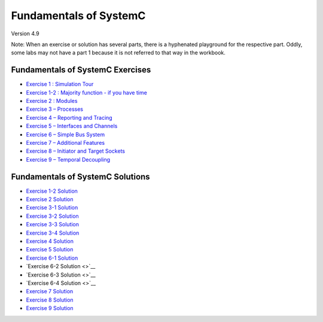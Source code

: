 .. _header-n0:

Fundamentals of SystemC
=======================

Version 4.9

Note: When an exercise or solution has several parts, there is a
hyphenated playground for the respective part. Oddly, some labs may not
have a part 1 because it is not referred to that way in the workbook.

.. _header-n57:

Fundamentals of SystemC Exercises
---------------------------------

-  `Exercise 1 : Simulation
   Tour <https://www.edaplayground.com/x/2SwA>`__

-  `Exercise 1-2 : Majority function - if you have
   time <https://www.edaplayground.com/x/34Rq>`__

-  `Exercise 2 : Modules <https://www.edaplayground.com/x/5nkM>`__

-  `Exercise 3 – Processes <https://www.edaplayground.com/x/4HvN>`__

-  `Exercise 4 – Reporting and
   Tracing <https://www.edaplayground.com/x/5Z5v>`__

-  `Exercise 5 – Interfaces and
   Channels <https://www.edaplayground.com/x/5RYa>`__

-  `Exercise 6 – Simple Bus
   System <https://www.edaplayground.com/x/2mj6>`__

-  `Exercise 7 – Additional
   Features <https://www.edaplayground.com/x/62QQ>`__

-  `Exercise 8 – Initiator and Target
   Sockets <https://www.edaplayground.com/x/4zw5>`__

-  `Exercise 9 – Temporal
   Decoupling <https://www.edaplayground.com/x/65Ur>`__

.. _header-n24:

Fundamentals of SystemC Solutions
---------------------------------

-  `Exercise 1-2 Solution <https://www.edaplayground.com/x/6FLF>`__

-  `Exercise 2 Solution <https://www.edaplayground.com/x/37pp>`__

-  `Exercise 3-1 Solution <https://www.edaplayground.com/x/4CNa>`__

-  `Exercise 3-2 Solution <https://edaplayground.com/x/23ut>`__

-  `Exercise 3-3 Solution <https://edaplayground.com/x/4sGE>`__

-  `Exercise 3-4 Solution <https://edaplayground.com/x/3J_W>`__

-  `Exercise 4 Solution <https://edaplayground.com/x/3tsL>`__

-  `Exercise 5 Solution <https://edaplayground.com/x/3wwm>`__

-  `Exercise 6-1 Solution <https://edaplayground.com/x/3TEq>`__

-  `Exercise 6-2 Solution <>`__

-  `Exercise 6-3 Solution <>`__

-  `Exercise 6-4 Solution <>`__

-  `Exercise 7 Solution <https://edaplayground.com/x/2_8z>`__

-  `Exercise 8 Solution <https://edaplayground.com/x/2azp>`__

-  `Exercise 9 Solution <https://edaplayground.com/x/5ZZd>`__
